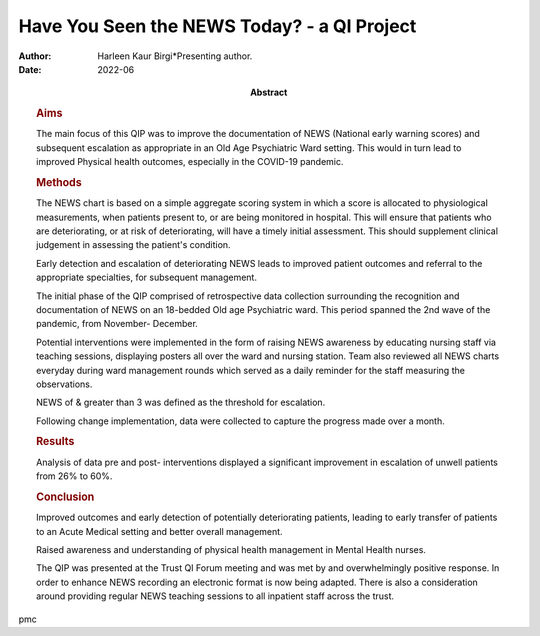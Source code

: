 ============================================
Have You Seen the NEWS Today? - a QI Project
============================================

:Author: Harleen Kaur Birgi*Presenting author.
:Date: 2022-06
:Abstract:
   .. rubric:: Aims
      :name: sec_a1

   The main focus of this QIP was to improve the documentation of NEWS
   (National early warning scores) and subsequent escalation as
   appropriate in an Old Age Psychiatric Ward setting. This would in
   turn lead to improved Physical health outcomes, especially in the
   COVID-19 pandemic.

   .. rubric:: Methods
      :name: sec_a2

   The NEWS chart is based on a simple aggregate scoring system in which
   a score is allocated to physiological measurements, when patients
   present to, or are being monitored in hospital. This will ensure that
   patients who are deteriorating, or at risk of deteriorating, will
   have a timely initial assessment. This should supplement clinical
   judgement in assessing the patient's condition.

   Early detection and escalation of deteriorating NEWS leads to
   improved patient outcomes and referral to the appropriate
   specialties, for subsequent management.

   The initial phase of the QIP comprised of retrospective data
   collection surrounding the recognition and documentation of NEWS on
   an 18-bedded Old age Psychiatric ward. This period spanned the 2nd
   wave of the pandemic, from November- December.

   Potential interventions were implemented in the form of raising NEWS
   awareness by educating nursing staff via teaching sessions,
   displaying posters all over the ward and nursing station. Team also
   reviewed all NEWS charts everyday during ward management rounds which
   served as a daily reminder for the staff measuring the observations.

   NEWS of & greater than 3 was defined as the threshold for escalation.

   Following change implementation, data were collected to capture the
   progress made over a month.

   .. rubric:: Results
      :name: sec_a3

   Analysis of data pre and post- interventions displayed a significant
   improvement in escalation of unwell patients from 26% to 60%.

   .. rubric:: Conclusion
      :name: sec_a4

   Improved outcomes and early detection of potentially deteriorating
   patients, leading to early transfer of patients to an Acute Medical
   setting and better overall management.

   Raised awareness and understanding of physical health management in
   Mental Health nurses.

   The QIP was presented at the Trust QI Forum meeting and was met by
   and overwhelmingly positive response. In order to enhance NEWS
   recording an electronic format is now being adapted. There is also a
   consideration around providing regular NEWS teaching sessions to all
   inpatient staff across the trust.


pmc

